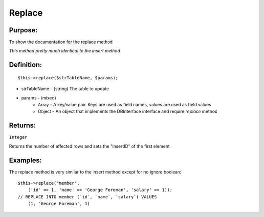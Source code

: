 Replace
=======

Purpose:
--------
To show the documentation for the replace method

*This method pretty much identical to the insert method*

Definition:
-----------

::

    $this->replace($strTableName, $params);

* strTableName - (string) The table to update
* params - (mixed)
    * Array - A key/value pair.  Keys are used as field names, values are used as field values
    * Object - An object that implements the DBInterface interface and require `replace` method

Returns:
--------
``Integer``

Returns the number of affected rows and sets the "insertID" of the first element

Examples:
---------

The replace method is very similar to the insert method except for no ignore
boolean::

    $this->replace("member",
        ['id' => 1, 'name' => 'George Foreman', 'salary' => 1]);
    // REPLACE INTO member (`id`, `name`, `salary`) VALUES
        (1, 'George Foreman', 1)
